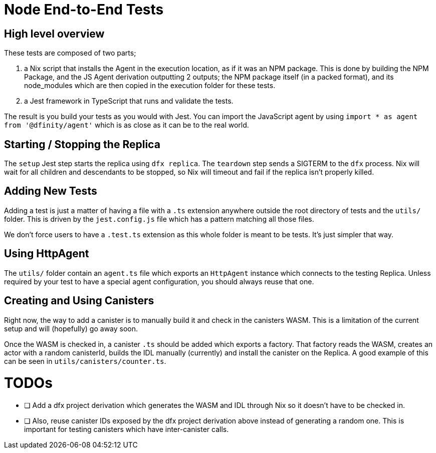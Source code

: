 = Node End-to-End Tests

== High level overview

These tests are composed of two parts;

1. a Nix script that installs the Agent in the execution location, as if it was an NPM
   package. This is done by building the NPM Package, and the JS Agent derivation outputting
   2 outputs; the NPM package itself (in a packed format), and its node_modules which are
   then copied in the execution folder for these tests.
2. a Jest framework in TypeScript that runs and validate the tests.

The result is you build your tests as you would with Jest. You can import the JavaScript
agent by using `import * as agent from '@dfinity/agent'` which is as
close as it can be to the real world.

== Starting / Stopping the Replica

The `setup` Jest step starts the replica using `dfx replica`. The `teardown` step sends
a SIGTERM to the `dfx` process. Nix will wait for all children and descendants to be
stopped, so Nix will timeout and fail if the replica isn't properly killed.

== Adding New Tests

Adding a test is just a matter of having a file with a `.ts` extension anywhere outside
the root directory of tests and the `utils/` folder. This is driven by the
`jest.config.js` file which has a pattern matching all those files.

We don't force users to have a `.test.ts` extension as this whole folder is meant to be
tests. It's just simpler that way.

== Using HttpAgent

The `utils/` folder contain an `agent.ts` file which exports an `HttpAgent` instance
which connects to the testing Replica. Unless required by your test to have a special
agent configuration, you should always reuse that one.

== Creating and Using Canisters

Right now, the way to add a canister is to manually build it and check in the canisters
WASM. This is a limitation of the current setup and will (hopefully) go away soon.

Once the WASM is checked in, a canister `.ts` should be added which exports a factory.
That factory reads the WASM, creates an actor with a random canisterId, builds the IDL
manually (currently) and install the canister on the Replica. A good example of this
can be seen in `utils/canisters/counter.ts`.

= TODOs

- [ ] Add a dfx project derivation which generates the WASM and IDL through Nix
      so it doesn't have to be checked in.
- [ ] Also, reuse canister IDs exposed by the dfx project derivation above instead
      of generating a random one. This is important for testing canisters which
      have inter-canister calls.

